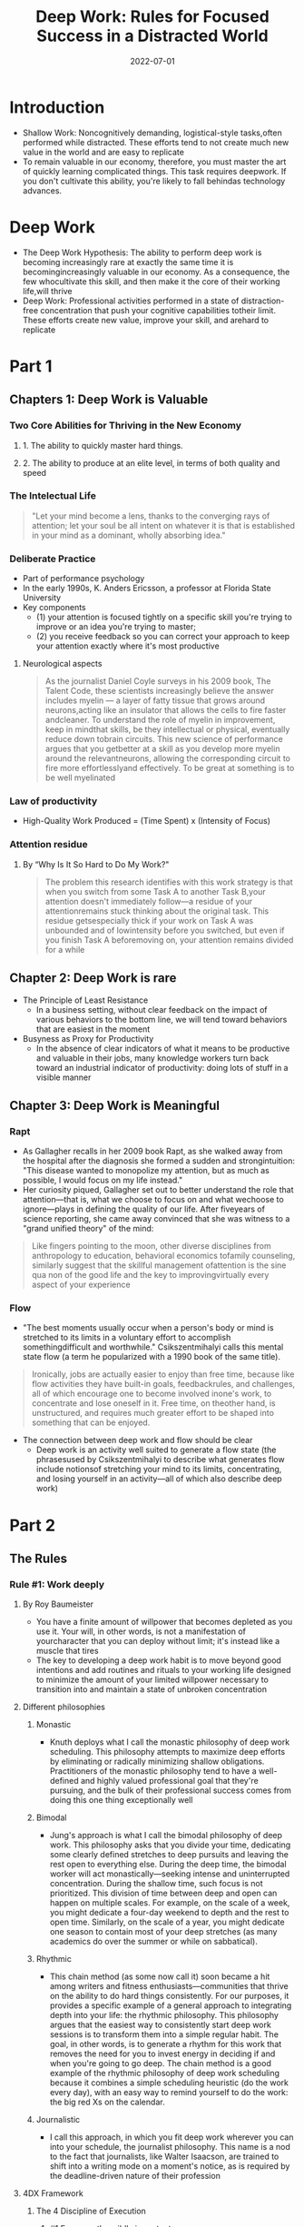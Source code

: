 :PROPERTIES:
:ID:       abd6a1c6-fad0-4396-94f8-edc87fe19a0d
:END:
#+title: Deep Work: Rules for Focused Success in a Distracted World
#+filetags: :book:todo:
#+date: 2022-07-01

* Introduction
- Shallow Work: Noncognitively demanding, logistical-style tasks,often performed while
  distracted. These efforts tend to not create much new value in the world and are easy to
  replicate
- To remain valuable in our economy, therefore, you must master the art of quickly
  learning complicated things. This task requires deepwork. If you don't cultivate this
  ability, you're likely to fall behindas technology advances.
* Deep Work
- The Deep Work Hypothesis: The ability to perform deep work is becoming increasingly rare
  at exactly the same time it is becomingincreasingly valuable in our economy. As a
  consequence, the few whocultivate this skill, and then make it the core of their working
  life,will thrive
- Deep Work: Professional activities performed in a state of distraction-free
  concentration that push your cognitive capabilities totheir limit. These efforts create
  new value, improve your skill, and arehard to replicate
* Part 1
** Chapters 1: Deep Work is Valuable
*** Two Core Abilities for Thriving in the New Economy 
**** 1. The ability to quickly master hard things. 
**** 2. The ability to produce at an elite level, in terms of both quality and speed
*** The Intelectual Life
#+begin_quote
 "Let your mind become a lens, thanks to the converging rays of attention; let
 your soul be all intent on whatever it is that is established in your mind as a
 dominant, wholly absorbing idea."
#+end_quote
*** Deliberate Practice
- Part of performance psychology
- In the early 1990s, K. Anders Ericsson, a professor at Florida State University
- Key components
  - (1) your attention is focused tightly on a specific skill you're trying to improve or
    an idea you're trying to master;
  - (2) you receive feedback so you can correct your approach to keep your attention
    exactly where it's most productive
**** Neurological aspects
#+begin_quote
As the journalist Daniel Coyle surveys in his 2009 book, The Talent Code, these scientists
increasingly believe the answer includes myelin --- a layer of fatty tissue that grows
around neurons,acting like an insulator that allows the cells to fire faster andcleaner.
To understand the role of myelin in improvement, keep in mindthat skills, be they
intellectual or physical, eventually reduce down tobrain circuits. This new science of
performance argues that you getbetter at a skill as you develop more myelin around the
relevantneurons, allowing the corresponding circuit to fire more effortlesslyand
effectively. To be great at something is to be well myelinated
#+end_quote
*** Law of productivity
- High-Quality Work Produced = (Time Spent) x (Intensity of Focus)
*** Attention residue
**** By “Why Is It So Hard to Do My Work?"
#+begin_quote
The problem this research identifies with this work strategy is that when you
switch from some Task A to another Task B,your attention doesn't immediately
follow---a residue of your attentionremains stuck thinking about the original
task. This residue getsespecially thick if your work on Task A was unbounded and
of lowintensity before you switched, but even if you finish Task A beforemoving
on, your attention remains divided for a while
#+end_quote
** Chapter 2: Deep Work is rare
- The Principle of Least Resistance
  - In a business setting, without clear feedback on the impact of various behaviors to the bottom line, we will tend toward behaviors that are easiest in the moment
- Busyness as Proxy for Productivity
  - In the absence of clear indicators of what it means to be productive and valuable in their jobs, many knowledge workers turn back toward an industrial indicator of productivity: doing lots of stuff in a visible manner
** Chapter 3: Deep Work is Meaningful
*** Rapt
- As Gallagher recalls in her 2009 book Rapt, as she walked away from the hospital after the diagnosis she formed a sudden and strongintuition: "This disease wanted to monopolize my attention, but as much as possible, I would focus on my life instead."
- Her curiosity piqued, Gallagher set out to better understand the role that attention---that is, what we choose to focus on and what wechoose to ignore---plays in defining the quality of our life. After fiveyears of science reporting, she came away convinced that she was witness to a "grand unified theory" of the mind:
#+begin_quote
Like fingers pointing to the moon, other diverse disciplines from anthropology
to education, behavioral economics tofamily counseling, similarly suggest that
the skillful management ofattention is the sine qua non of the good life and the
key to improvingvirtually every aspect of your experience
#+end_quote
*** Flow
- "The best moments usually occur when a person's body or mind is stretched to its limits in a voluntary effort to accomplish somethingdifficult and worthwhile." Csikszentmihalyi calls this mental state flow (a term he popularized with a 1990 book of the same title).

#+begin_quote
Ironically, jobs are actually easier to enjoy than free time, because like flow
activities they have built-in goals, feedbackrules, and challenges, all of which
encourage one to become involved inone's work, to concentrate and lose oneself
in it. Free time, on theother hand, is unstructured, and requires much greater
effort to be shaped into something that can be enjoyed.
#+end_quote

- The connection between deep work and flow should be clear
  - Deep work is an activity well suited to generate a flow state (the phrasesused by Csikszentmihalyi to describe what generates flow include notionsof stretching your mind to its limits, concentrating, and losing yourself in an activity---all of which also describe deep work)
* Part 2
** The Rules
*** Rule #1: Work deeply
**** By Roy Baumeister
- You have a finite amount of willpower that becomes depleted as you use it. Your will, in other words, is not a manifestation of yourcharacter that you can deploy without limit; it's instead like a muscle that tires
- The key to developing a deep work habit is to move beyond good intentions and add routines and rituals to your working life designed to minimize the amount of your limited willpower necessary to transition into and maintain a state of unbroken concentration
**** Different philosophies
***** Monastic
- Knuth deploys what I call the monastic philosophy of deep work scheduling. This philosophy attempts to maximize deep efforts by eliminating or radically minimizing shallow obligations. Practitioners of the monastic philosophy tend to have a well-defined and highly valued professional goal that they're pursuing, and the bulk of their professional success comes from doing this one thing exceptionally well
***** Bimodal
- Jung's approach is what I call the bimodal philosophy of deep work. This philosophy asks that you divide your time, dedicating some clearly defined stretches to deep pursuits and leaving the rest open to everything else. During the deep time, the bimodal worker will act monastically---seeking intense and uninterrupted concentration. During the shallow time, such focus is not prioritized. This division of time between deep and open can happen on multiple scales. For example, on the scale of a week, you might dedicate a four-day weekend to depth and the rest to open time. Similarly, on the scale of a year, you might dedicate one season to contain most of your deep stretches (as many academics do over the summer or while on sabbatical).
***** Rhythmic
- This chain method (as some now call it) soon became a hit among writers and fitness enthusiasts---communities that thrive on the ability to do hard things consistently. For our purposes, it provides a specific example of a general approach to integrating depth into your life: the rhythmic philosophy. This philosophy argues that the easiest way to consistently start deep work sessions is to transform them into a simple regular habit. The goal, in other words, is to generate a rhythm for this work that removes the need for you to invest energy in deciding if and when you're going to go deep. The chain method is a good example of the rhythmic philosophy of deep work scheduling because it combines a simple scheduling heuristic (do the work every day), with an easy way to remind yourself to do the work: the big red Xs on the calendar.
***** Journalistic
- I call this approach, in which you fit deep work wherever you can into your schedule, the journalist philosophy. This name is a nod to the fact that journalists, like Walter Isaacson, are trained to shift into a writing mode on a moment's notice, as is required by the deadline-driven nature of their profession
**** 4DX Framework
***** The 4 Discipline of Execution
****** #1 Focus on the wildly importante
******* Aim to for a small number of wildly importantly goals
******* Let ambitious goals drove focus driven behaviour
******** The Art of Focus (David Brooks)
#+begin_quote
"If you want to win the war for attention, don't try to say 'no' to the trivial
distractions you find on the information smorgasbord; try to say 'yes' to the
subject that arouses a terrifying longing, and let the terrifying longing crowd
out everything else."
#+end_quote
****** #2 Act on the lead measures
******* 2 types of metrics to measure the your goal
******** Lag measures
- Lag measures describe the thing you're ultimately trying to improve
- the problem with lag measures is that they come too late to change your behavior: "When you receive them, the
  performance that drove them is already in the past."
******** Lead measures
- Lead measures, on the other hand, “measure the new behaviors that will drive success on the lag measures.
- For an individual focused on deep work, it's easy to identify the relevant lead measure: time spent in a state of deep work dedicated toward your wildly important goal
  - Don't track how many books, articles you've read
  - Measure instead how many hours of deep work you've mastered
****** #3 Keep the a compelling scoreboard
#+begin_quote
"People play differently when they're keeping score," the 4DX authors explain. They then elaborate that when attempting
to drive your team's engagement toward your organization's wildly important goal, it's important that they have a public
place to record and track their lead measures. This scoreboard creates a sense of competition that drives them to focus
on these measures, even when other demands vie for their attention. It also provides a reinforcing source of motivation.
Once the team notices their success with a lead measure, they become invested in perpetuating this performance.
#+end_quote
****** #4 Create a Cadence of Accountability
- The 4DX authors elaborate that the final step to help maintain a focus on lead measures is to put in place "a rhythm of regular and
frequent meetings of any team that owns a wildly important goal."
- multiple places throughout this book I discuss and recommend the habit of a weekly review in which you make a plan for the workweek ahead (see Rule #4). During my experiments with 4DX, I used a weekly review to look over my scoreboard to celebrate good weeks, help understand what led to bad weeks, and most important, figure out how to ensure a good score for the days ahead. This led me to adjust my schedule to meet the needs of my lead measure---enabling significantly more deep work than if I had avoided such reviews altogether.
*** Rule #2: Embrace boredom
- Much in the same way that athletes must take care of their bodies outside of their training sessions, you'll struggle to achieve the deepest levels of concentration if you spend the rest of your time fleeing the slightest hint of boredom
- Don't Take Breaks from Distraction. Instead Take Breaks from Focus
- Productively Meditation
  - The goal of productive meditation is to take a period in which you're occupied physically but not mentally---walking, jogging, driving, showering---and focus your attention on a single well-defined professional problem. Depending on your profession, this problem might be outlining an article, writing a talk, making progress on a proof, or attempting to sharpen a business strategy. As in mindfulness meditation, you must continue to bring your attention back to the problem at hand when it wanders or stalls
  - Tipps
    - Be Wary of Distractions and Looping
    - Structure Your Deep Thinking
**** Attention control
***** Memorize deck of cards
- Daniel Kilov
- "We found that one of the biggest differences between memory athletes and the rest of us is in a cognitive ability that's not a direct measure of memory at all but of attention," explained Roediger in a New York Times blog post (emphasis mine). The ability in question is called "attentional control," and it measures the subjects' ability to maintain their focus on essential information.
- The technique for card memorization I'll teach you comes from someone who knows quite a bit about this particular challenge: Ron White, a former USA Memory Champion and world record holder in card memorization.* The first thing White emphasizes is that professional memory athletes never attempt rote memorization, that is, where you simply look at information again and again, repeating it in your head. This approach to retention, though popular among burned-out students, misunderstands how our brains work. We're not wired to quickly internalize abstract information. We are, however, really good at remembering scenes
*** Rule #3: Quit social media
- Chose your tools
  - The Craftsman Approach to Tool Selection: Identify the core factors that determine success and happiness in your professional and personal life. Adopt a tool only if its positive impacts on these factors substantially outweigh its negative impacts
- Social media as source of distraction
  - They're just products, developed by private companies, fundedlavishly, marketed carefully, and designed ultimately to capture thensell your personal information and attention to advertisers. They can befun, but in the scheme of your life and what you want to accomplish,they're a lightweight whimsy, one unimportant distraction among many threatening to derail you from something deeper
*** Rule #4: Drain the Shallows
**** 37signals/Basecamp 4-day week
- Very few people work even 8 hours a day. You're lucky if you geta few good hours in between all the meetings, interruptions, websurfing, office politics, and personal business that permeate thetypical workday. Fewer official working hours helps squeeze the fat outof the typical workweek. Once everyone has less time to get their stuffdone, they respect that time even more. People become stingy with theirtime and that's a good thing. They don't waste it on things that just don't matter. When you have fewer hours you usually spend them more wisely.
- 37signals' experiments highlight an important reality: The shallow work that increasingly dominates the time and attention ofknowledge workers is less vital than it often seems in the moment. Formost businesses, if you eliminated significant amounts of thisshallowness, their bottom line would likely remain unaffected. And asJason Fried discovered, if you not only eliminate shallow work, but also replace this recovered time with more of the deep alternative, not only will the business continue to function; it can become more successful
**** Cognitive capacity and deep work
- Then there's the issue of cognitive capacity. Deep work is exhausting because it pushes you toward the limit of your abilities.Performance psychologists have extensively studied how much such effortscan be sustained by an individual in a given day.* In their seminalpaper on deliberate practice, Anders Ericsson and his collaboratorssurvey these studies. They note that for someone new to such practice(citing, in particular, a child in the early stages of developing anexpert-level skill), an hour a day is a reasonable limit. For those familiar with the rigors of such activities, the limit expands to something like four hours, but rarely more
* Conclusion
- A commitment to deep work is not a moral stance and it's not aphilosophical statement---it is instead a pragmatic recognition that the ability to concentrate is a skill that gets valuable things done
